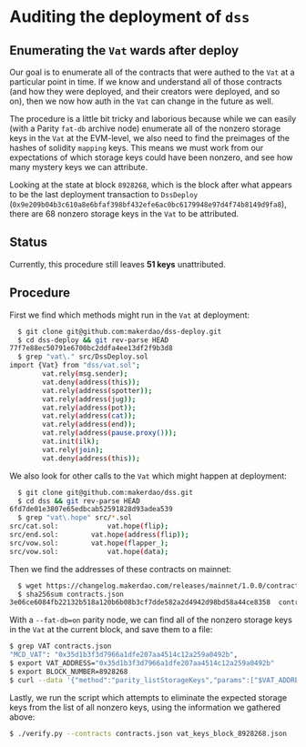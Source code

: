 * Auditing the deployment of =dss=
** Enumerating the =Vat= wards after deploy
Our goal is to enumerate all of the contracts that were authed to the =Vat= at a particular point in time. If we know and understand all of those contracts (and how they were deployed, and their creators were deployed, and so on), then we now how auth in the =Vat= can change in the future as well.

The procedure is a little bit tricky and laborious because while we can easily (with a Parity =fat-db= archive node) enumerate all of the nonzero storage keys in the =Vat= at the EVM-level, we also need to find the preimages of the hashes of solidity =mapping= keys. This means we must work from our expectations of which storage keys could have been nonzero, and see how many mystery keys we can attribute.

Looking at the state at block =8928268=, which is the block after what appears to be the last deployment transaction to =DssDeploy= (=0x9e209b04b3c610a8e6bfaf398bf432efe6ac0bc6179948e97d4f74b8149d9fa8=), there are 68 nonzero storage keys in the =Vat= to be attributed.

** Status

Currently, this procedure still leaves **51 keys** unattributed.

** Procedure

First we find which methods might run in the =Vat= at deployment:

#+begin_src sh
  $ git clone git@github.com:makerdao/dss-deploy.git
  $ cd dss-deploy && git rev-parse HEAD
77f7e88ec50791e6700bc2ddfa4ee13df2f9b3d8
  $ grep "vat\." src/DssDeploy.sol
import {Vat} from "dss/vat.sol";
        vat.rely(msg.sender);
        vat.deny(address(this));
        vat.rely(address(spotter));
        vat.rely(address(jug));
        vat.rely(address(pot));
        vat.rely(address(cat));
        vat.rely(address(end));
        vat.rely(address(pause.proxy()));
        vat.init(ilk);
        vat.rely(join);
        vat.deny(address(this));
#+end_src

We also look for other calls to the =Vat= which might happen at deployment:

#+begin_src sh
  $ git clone git@github.com:makerdao/dss.git
  $ cd dss && git rev-parse HEAD
6fd7de01e3807e65edbcab52591828d93adea539
  $ grep "vat\.hope" src/*.sol
src/cat.sol:            vat.hope(flip);
src/end.sol:        vat.hope(address(flip));
src/vow.sol:        vat.hope(flapper_);
src/vow.sol:            vat.hope(data);
#+end_src

Then we find the addresses of these contracts on mainnet:

#+begin_src sh
  $ wget https://changelog.makerdao.com/releases/mainnet/1.0.0/contracts.json
  $ sha256sum contracts.json
3e06ce6084fb22132b518a120b6b08b3cf7dde582a2d4942d98bd58a44ce8358  contracts.json
#+end_src

With a =--fat-db=on= parity node, we can find all of the nonzero storage keys in the =Vat= at the current block, and save them to a file:

#+begin_src sh
  $ grep VAT contracts.json
  "MCD_VAT": "0x35d1b3f3d7966a1dfe207aa4514c12a259a0492b",
  $ export VAT_ADDRESS="0x35d1b3f3d7966a1dfe207aa4514c12a259a0492b"
  $ export BLOCK_NUMBER=8928268
  $ curl --data '{"method":"parity_listStorageKeys","params":["$VAT_ADDRESS",200,null,$BLOCK_NUMBER],"id":1,"jsonrpc":"2.0"}' -H "Content-Type: application/json" -X POST localhost:8545 | jq '.result' > vat_keys_block_$BLOCK_NUMBER.json
#+end_src

Lastly, we run the script which attempts to eliminate the expected storage keys from the list of all nonzero keys, using the information we gathered above:  

#+begin_src sh
  $ ./verify.py --contracts contracts.json vat_keys_block_8928268.json
#+end_src
